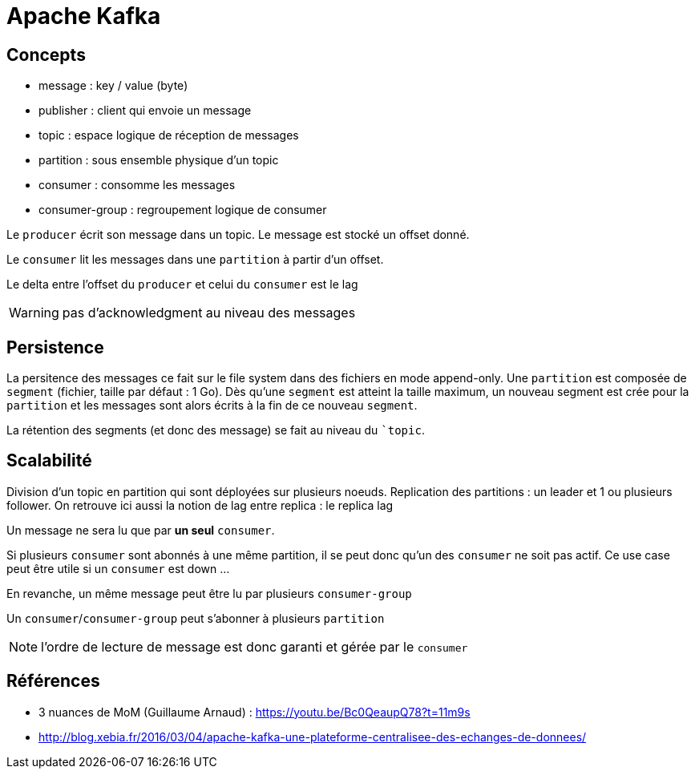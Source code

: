 = Apache Kafka

== Concepts

- message : key / value (byte)
- publisher : client qui envoie un message
- topic : espace logique de réception de messages
- partition : sous ensemble physique d'un topic
- consumer : consomme les messages
- consumer-group : regroupement logique de consumer

Le `producer` écrit son message dans un topic.
Le message est stocké un offset donné.

Le `consumer` lit les messages dans une `partition` à partir d'un offset.

Le delta entre l'offset du `producer` et celui du `consumer` est le lag

WARNING: pas d'acknowledgment au niveau des messages

== Persistence

La persitence des messages ce fait sur le file system dans des fichiers en mode append-only.
Une `partition` est composée de `segment` (fichier, taille par défaut : 1 Go).
Dès qu'une `segment` est atteint la taille maximum, un nouveau segment est crée pour la `partition` et les messages sont alors écrits à la fin de ce nouveau `segment`.

La rétention des segments (et donc des message) se fait au niveau du ``topic`.

== Scalabilité

Division d'un topic en partition qui sont déployées sur plusieurs noeuds.
Replication des partitions : un leader et 1 ou plusieurs follower.
On retrouve ici aussi la notion de lag entre replica : le replica lag

Un message ne sera lu que par *un seul* `consumer`.

Si plusieurs `consumer` sont abonnés à une même partition, il se peut donc qu'un des `consumer` ne soit pas actif.
Ce use case peut être utile si un `consumer` est down ...

En revanche, un même message peut être lu par plusieurs `consumer-group`

Un `consumer`/`consumer-group` peut s'abonner à plusieurs `partition`

NOTE: l'ordre de lecture de message est donc garanti et gérée par le `consumer`

== Références

- 3 nuances de MoM (Guillaume Arnaud) : https://youtu.be/Bc0QeaupQ78?t=11m9s
- http://blog.xebia.fr/2016/03/04/apache-kafka-une-plateforme-centralisee-des-echanges-de-donnees/
